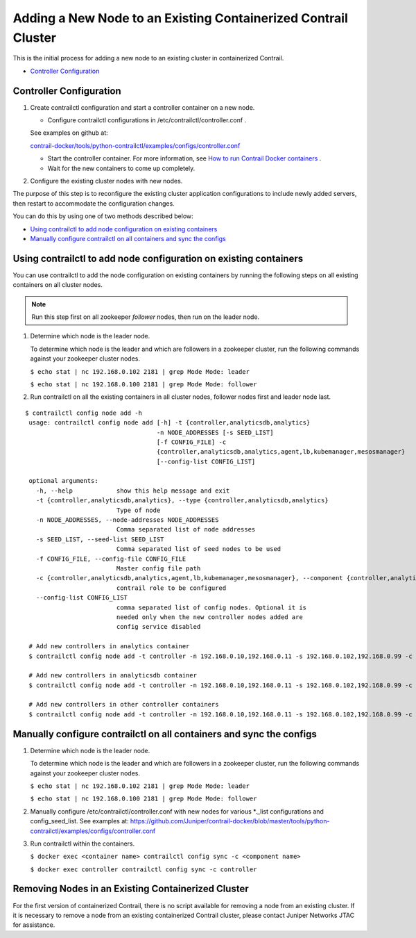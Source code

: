 .. This work is licensed under the Creative Commons Attribution 4.0 International License.
   To view a copy of this license, visit http://creativecommons.org/licenses/by/4.0/ or send a letter to Creative Commons, PO Box 1866, Mountain View, CA 94042, USA.

===============================================================
Adding a New Node to an Existing Containerized Contrail Cluster
===============================================================

This is the initial process for adding a new node to an existing cluster in containerized Contrail.

-  `Controller Configuration`_ 

Controller Configuration
------------------------


#. Create contrailctl configuration and start a controller container on a new node.

   - Configure contrailctl configurations in /etc/contrailctl/controller.conf .

   See examples on github at:

   `contrail-docker/tools/python-contrailctl/examples/configs/controller.conf`_  


   - Start the controller container. For more information, see `How to run Contrail Docker containers`_  .


   - Wait for the new containers to come up completely.




#. Configure the existing cluster nodes with new nodes.

The purpose of this step is to reconfigure the existing cluster application configurations to include newly added servers, then restart to accommodate the configuration changes.


You can do this by using one of two methods described below:

-  `Using contrailctl to add node configuration on existing containers`_ 


-  `Manually configure contrailctl on all containers and sync the configs`_ 




Using contrailctl to add node configuration on existing containers
------------------------------------------------------------------

You can use contrailctl to add the node configuration on existing containers by running the following steps on all existing containers on all cluster nodes.


.. note:: Run this step first on all zookeeper *follower* nodes, then run on the leader node.




#. Determine which node is the leader node.

   To determine which node is the leader and which are followers in a zookeeper cluster, run the following commands against your zookeeper cluster nodes.

   ``$ echo stat | nc 192.168.0.102 2181 | grep Mode Mode: leader`` 

   ``$ echo stat | nc 192.168.0.100 2181 | grep Mode Mode: follower`` 



#. Run contrailctl on all the existing containers in all cluster nodes, follower nodes first and leader node last.

::

 $ contrailctl config node add -h 
  usage: contrailctl config node add [-h] -t {controller,analyticsdb,analytics}
                                     -n NODE_ADDRESSES [-s SEED_LIST]
                                     [-f CONFIG_FILE] -c
                                     {controller,analyticsdb,analytics,agent,lb,kubemanager,mesosmanager}
                                     [--config-list CONFIG_LIST]

  optional arguments:
    -h, --help            show this help message and exit
    -t {controller,analyticsdb,analytics}, --type {controller,analyticsdb,analytics}
                          Type of node
    -n NODE_ADDRESSES, --node-addresses NODE_ADDRESSES
                          Comma separated list of node addresses
    -s SEED_LIST, --seed-list SEED_LIST
                          Comma separated list of seed nodes to be used
    -f CONFIG_FILE, --config-file CONFIG_FILE
                          Master config file path
    -c {controller,analyticsdb,analytics,agent,lb,kubemanager,mesosmanager}, --component {controller,analyticsdb,analytics,agent,lb,kubemanager,mesosmanager}
                          contrail role to be configured
    --config-list CONFIG_LIST
                          comma separated list of config nodes. Optional it is
                          needed only when the new controller nodes added are
                          config service disabled

  # Add new controllers in analytics container
  $ contrailctl config node add -t controller -n 192.168.0.10,192.168.0.11 -s 192.168.0.102,192.168.0.99 -c analytics

  # Add new controllers in analyticsdb container
  $ contrailctl config node add -t controller -n 192.168.0.10,192.168.0.11 -s 192.168.0.102,192.168.0.99 -c analyticsdb

  # Add new controllers in other controller containers
  $ contrailctl config node add -t controller -n 192.168.0.10,192.168.0.11 -s 192.168.0.102,192.168.0.99 -c controller





Manually configure contrailctl on all containers and sync the configs
---------------------------------------------------------------------


#. Determine which node is the leader node.

   To determine which node is the leader and which are followers in a zookeeper cluster, run the following commands against your zookeeper cluster nodes.

   ``$ echo stat | nc 192.168.0.102 2181 | grep Mode Mode: leader`` 

   ``$ echo stat | nc 192.168.0.100 2181 | grep Mode Mode: follower`` 



#. Manually configure /etc/contrailctl/controller.conf with new nodes for various *._list configurations and config_seed_list. See examples at: https://github.com/Juniper/contrail-docker/blob/master/tools/python-contrailctl/examples/configs/controller.conf 



#. Run contrailctl within the containers.

   ``$ docker exec <container name> contrailctl config sync -c <component name>`` 

   ``$ docker exec controller contrailctl config sync -c controller`` 




Removing Nodes in an Existing Containerized Cluster
---------------------------------------------------

For the first version of containerized Contrail, there is no script available for removing a node from an existing cluster. If it is necessary to remove a node from an existing containerized Contrail cluster, please contact Juniper Networks JTAC for assistance.


.. _contrail-docker/tools/python-contrailctl/examples/configs/controller.conf: https://github.com/Juniper/contrail-docker/blob/master/tools/python-contrailctl/examples/configs/controller.conf

.. _How to run Contrail Docker containers: https://github.com/Juniper/contrail-docker/wiki/How-to-run-contrail-docker-containers
